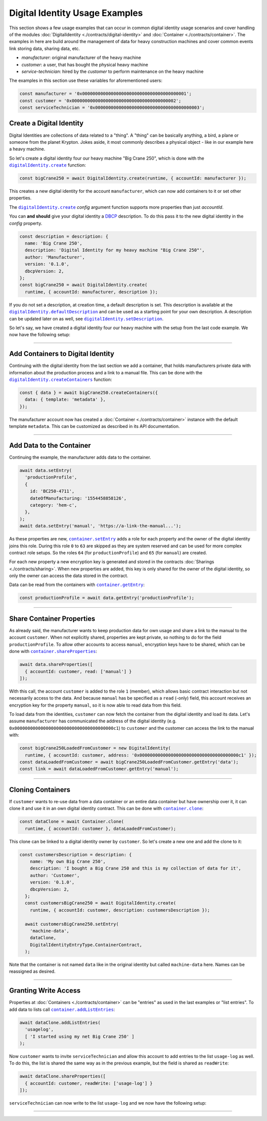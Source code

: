 ===============================
Digital Identity Usage Examples 
===============================

This section shows a few usage examples that can occur in common digital identity usage scenarios and cover handling of the modules :doc:`DigitalIdentity <./contracts/digital-identity>` and :doc:`Container <./contracts/container>`. The examples in here are build around the management of data for heavy construction machines and cover common events link storing data, sharing data, etc.

- *manufacturer*: original manufacturer of the heavy machine
- *customer*: a user, that has bought the physical heavy machine
- *service-technician*: hired by the *customer* to perform maintenance on the heavy machine

The examples in this section use these variables for aforementioned users:

.. code-block:: typescript

  const manufacturer = '0x0000000000000000000000000000000000000001';
  const customer = '0x0000000000000000000000000000000000000002';
  const serviceTechnician = '0x0000000000000000000000000000000000000003';



.. _create-a-digital-identity:

Create a Digital Identity
=========================

Digital Identities are collections of data related to a "thing". A "thing" can be basically anything, a bird, a plane or someone from the planet Krypton. Jokes aside, it most commonly describes a physical object - like in our example here a heavy machine.

So let's create a digital identity four our heavy machine "Big Crane 250", which is done with the |source digitalIdentity_create|_ function:

.. code-block:: typescript

    const bigCrane250 = await DigitalIdentity.create(runtime, { accountId: manufacturer });

This creates a new digital identity for the account ``manufacturer``, which can now add containers to it or set other properties. 

The |source digitalIdentity_create|_ `config` argument function supports more properties than just `accountId`.

You can **and should** give your digital identity a `DBCP <https://dbcp.online/en/home/>`_ description. To do this pass it to the new digital identity in the `config` property.

.. code-block:: typescript

    const description = description: {
      name: 'Big Crane 250',
      description: 'Digital Identity for my heavy machine "Big Crane 250"',
      author: 'Manufacturer',
      version: '0.1.0',
      dbcpVersion: 2,
    };
    const bigCrane250 = await DigitalIdentity.create(
      runtime, { accountId: manufacturer, description });

If you do not set a description, at creation time, a default description is set. This description is available at the |source digitalIdentity_defaultDescription|_ and can be used as a starting point for your own description. A description can be updated later on as well, see |source digitalIdentity_setDescription|_.

So let's say, we have created a digital identity four our heavy machine with the setup from the last code example. We now have the following setup:

.. picture with manufacturer and digital identity for "Big Crane 250"



--------------------------------------------------------------------------------

.. _add-containers:

Add Containers to Digital Identity
==================================

Continuing with the digital identity from the last section we add a container, that holds manufacturers private data with information about the production process and a link to a manual file. This can be done with the |source digitalIdentity_createContainers|_ function:

.. code-block:: typescript

  const { data } = await bigCrane250.createContainers({
    data: { template: 'metadata' },
  });

The manufacturer account now has created a :doc:`Container <./contracts/container>` instance with the default template ``metadata``. This can be customized as described in its API documentation.

.. picture with digital identity and 1 container



--------------------------------------------------------------------------------

.. _add-data:

Add Data to the Container
=========================

Continuing the example, the manufacturer adds data to the container.

.. code-block:: typescript

  await data.setEntry(
    'productionProfile',
    {
      id: 'BC250-4711',
      dateOfManufacturing: '1554458858126',
      category: 'hem-c',
    },
  );
  await data.setEntry('manual', 'https://a-link-the-manual...');

As these properties are new, |source container_setEntry|_ adds a role for each property and the owner of the digital identity joins this role. During this role ``0`` to ``63`` are skipped as they are system reserved and can be used for more complex contract role setups. So the roles ``64`` (for ``productionProfile``) and ``65`` (for ``manual``) are created.

For each new property a new encryption key is generated and stored in the contracts :doc:`Sharings <./contracts/sharing>`. When new properties are added, this key is only shared for the owner of the digital identity, so only the owner can access the data stored in the contract.

Data can be read from the containers with |source container_getEntry|_:

.. code-block:: typescript

  const productionProfile = await data.getEntry('productionProfile');

.. picture with digital identity and 2 containers and data



--------------------------------------------------------------------------------

.. _share-container-properties:

Share Container Properties
==========================

As already said, the manufacturer wants to keep production data for own usage and share a link to the manual to the account ``customer``. When not explicitly shared, properties are kept private, so nothing to do for the field ``productionProfile``. To allow other accounts to access ``manual``, encryption keys have to be shared, which can be done with |source container_shareProperties|_:

.. code-block:: typescript

  await data.shareProperties([
    { accountId: customer, read: ['manual'] }
  ]);

With this call, the account ``customer`` is added to the role ``1`` (member), which allows basic contract interaction but not necessarily access to the data. And because ``manual`` has be specified as a ``read`` (-only) field, this account receives an encryption key for the property ``manual``, so it is now able to read data from this field.

To load data from the identities, ``customer`` can now fetch the container from the digital identity and load its data. Let's assume ``manufacturer`` has communicated the address of the digital identity (e.g. ``0x00000000000000000000000000000000000000c1``) to ``customer`` and the customer can access the link to the manual with:

.. code-block:: typescript

  const bigCrane250LoadedFromCustomer = new DigitalIdentity(
    runtime, { accountId: customer, address: '0x00000000000000000000000000000000000000c1' });
  const dataLoadedFromCustomer = await bigCrane250LoadedFromCustomer.getEntry('data');
  const link = await dataLoadedFromCustomer.getEntry('manual');

.. picture customer can read data



--------------------------------------------------------------------------------

.. _cloning-containers:

Cloning Containers
==================

If ``customer`` wants to re-use data from a data container or an entire data container but have ownership over it, it can clone it and use it in an own digital identity contract. This can be done with |source container_clone|_:

.. code-block:: typescript

  const dataClone = await Container.clone(
    runtime, { accountId: customer }, dataLoadedFromCustomer);

This clone can be linked to a digital identity owner by ``customer``. So let's create a new one and add the clone to it:

.. code-block:: typescript

  const customersDescription = description: {
      name: 'My own Big Crane 250',
      description: 'I bought a Big Crane 250 and this is my collection of data for it',
      author: 'Customer',
      version: '0.1.0',
      dbcpVersion: 2,
    };
    const customersBigCrane250 = await DigitalIdentity.create(
      runtime, { accountId: customer, description: customersDescription });

    await customersBigCrane250.setEntry(
      'machine-data',
      dataClone,
      DigitalIdentityEntryType.ContainerContract,
    );

Note that the container is not named ``data`` like in the original identity but called ``machine-data`` here. Names can be reassigned as desired.

.. picture with own digital identity and container



--------------------------------------------------------------------------------

.. _granting-write-access:

Granting Write Access
=====================

Properties at :doc:`Containers <./contracts/container>` can be "entries" as used in the last examples or "list entries". To add data to lists call |source container_addListEntries|_:

.. code-block:: typescript

  await dataClone.addListEntries(
    'usagelog',
    [ 'I started using my net Big Crane 250' ]
  );

Now ``customer`` wants to invite ``serviceTechnician`` and allow this account to add entries to the list ``usage-log`` as well. To do this, the list is shared the same way as in the previous example, but the field is shared as ``readWrite``:

.. code-block:: typescript

  await dataClone.shareProperties([
    { accountId: customer, readWrite: ['usage-log'] }
  ]);

``serviceTechnician`` can now write to the list ``usage-log`` and we now have the following setup:

.. picture will final state



--------------------------------------------------------------------------------

.. required for building markup

.. |source container_addListEntries| replace:: ``container.addListEntries``
.. _source container_addListEntries: ./contracts/container.html#addlistentries

.. |source container_clone| replace:: ``container.clone``
.. _source container_clone: ./contracts/container.html#clone

.. |source container_getEntry| replace:: ``container.getEntry``
.. _source container_getEntry: ./contracts/container.html#getentry

.. |source container_setEntry| replace:: ``container.setEntry``
.. _source container_setEntry: ./contracts/container.html#setentry

.. |source container_shareProperties| replace:: ``container.shareProperties``
.. _source container_shareProperties: ./contracts/container.html#shareproperties

.. |source digitalIdentity_create| replace:: ``digitalIdentity.create``
.. _source digitalIdentity_create: ./contracts/digital-identity.html#create

.. |source digitalIdentity_createContainers| replace:: ``digitalIdentity.createContainers``
.. _source digitalIdentity_createContainers: ./contracts/digital-identity.html#createcontainers

.. |source digitalIdentity_defaultDescription| replace:: ``digitalIdentity.defaultDescription``
.. _source digitalIdentity_defaultDescription: ./contracts/digital-identity.html#defaultdescription

.. |source digitalIdentity_setDescription| replace:: ``digitalIdentity.setDescription``
.. _source digitalIdentity_setDescription: ./contracts/digital-identity.html#setdescription
